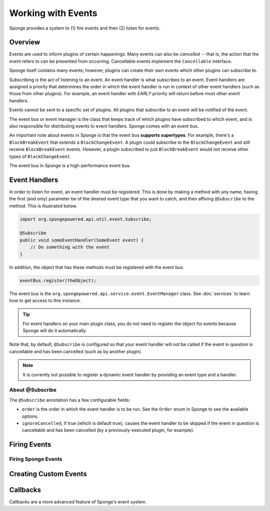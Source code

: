 ===================
Working with Events
===================

Sponge provides a system to (1) fire events and then (2) listen for events.

Overview
========

Events are used to inform plugins of certain happenings. Many events can also be *cancelled* -- that is, the action that the event refers to can be prevented from occurring. Cancellable events implement the ``Cancellable`` interface.

Sponge itself contains many events; however, plugins can create their own events which other plugins can subscribe to.

Subscribing is the act of listening to an event. An event handler is what subscribes to an event. Event handlers are assigned a priority that determines the order in which the event handler is run in context of other event handlers (such as those from other plugins). For example, an event handler with *EARLY* priority will return before most other event handlers.

Events cannot be sent to a specific set of plugins. All plugins that subscribe to an event will be notified of the event.

The event bus or event manager is the class that keeps track of which plugins have subscribed to which event, and is also responsible for distributing events to event handlers. Sponge comes with an event bus.

An important note about events in Sponge is that the event bus **supports supertypes**. For example, there's a ``BlockBreakEvent`` that extends a ``BlockChangeEvent``. A plugin could subscribe to the ``BlockChangeEvent`` and still receive ``BlockBreakEvent`` events. However, a plugin subscribed to just ``BlockBreakEvent`` would not receive other types of ``BlockChangeEvent``.

The event bus in Sponge is a high-performance event bus.

Event Handlers
==============

In order to listen for event, an event handler must be registered. This is done by making a method with any name, having the first (and only) parameter be of the desired event type that you want to catch, and then affixing ``@Subscribe`` to the method. This is illustrated below.

.. code-block:: java

    import org.spongepowered.api.util.event.Subscribe;

    @Subscribe
    public void someEventHandler(SomeEvent event) {
        // Do something with the event
    }
    
In addition, the object that has these methods must be registered with the event bus.

.. code-block:: java

    eventBus.register(theObject);

The event bus is the ``org.spongepowered.api.service.event.EventManager`` class. See :doc:`services` to learn how to get access to this instance.

.. tip::

    For event handlers on your main plugin class, you do not need to register the object for events because Sponge will do it automatically.
    
Note that, by default, ``@Subscribe`` is configured so that your event handler will *not* be called if the event in question is cancellable and has been cancelled (such as by another plugin).

.. note::
    
    It is currently not possible to register a dynamic event handler by providing an event type and a handler.

About @Subscribe
~~~~~~~~~~~~~~~~

The ``@Subscribe`` annotation has a few configurable fields:

* ``order`` is the order in which the event handler is to be run. See the ``Order`` enum in Sponge to see the available options.
* ``ignoreCancelled``, if true (which is default true), causes the event handler to be skipped if the event in question is cancellable and has been cancelled (by a previously-executed plugin, for example).

Firing Events
=============

Firing Sponge Events
~~~~~~~~~~~~~~~~~~~~

Creating Custom Events
======================

Callbacks
=========

Callbacks are a more advanced feature of Sponge's event system.
